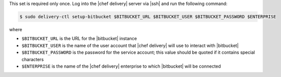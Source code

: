 .. The contents of this file are included in multiple topics.
.. This file should not be changed in a way that hinders its ability to appear in multiple documentation sets.


This set is required only once. Log into the |chef delivery| server via |ssh| and run the following command:

.. code-block:: bash

   $ sudo delivery-ctl setup-bitbucket $BITBUCKET_URL $BITBUCKET_USER $BITBUCKET_PASSWORD $ENTERPRISE

where

* ``$BITBUCKET_URL`` is the URL for the |bitbucket| instance
* ``$BITBUCKET_USER`` is the name of the user account that |chef delivery| will use to interact with |bitbucket|
* ``$BITBUCKET_PASSWORD`` is the password for the service account; this value should be quoted if it contains special characters
* ``$ENTERPRISE`` is the name of the |chef delivery| enterprise to which |bitbucket| will be connected

